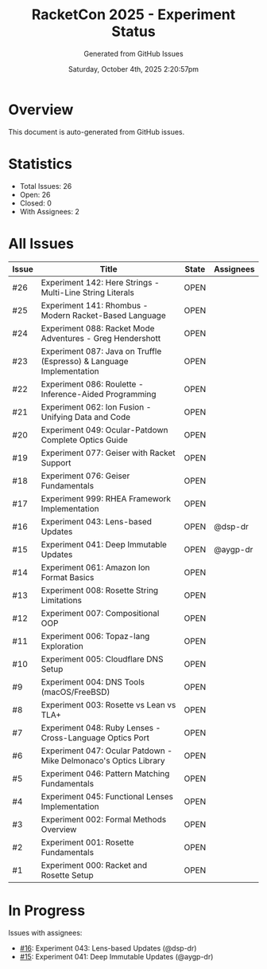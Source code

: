 #+TITLE: RacketCon 2025 - Experiment Status
#+AUTHOR: Generated from GitHub Issues
#+DATE: Saturday, October 4th, 2025 2:20:57pm
#+STARTUP: overview

* Overview

This document is auto-generated from GitHub issues.

* Statistics

- Total Issues: 26
- Open: 26
- Closed: 0
- With Assignees: 2

* All Issues

| Issue | Title | State | Assignees |
|-------|-------|-------|-----------|
| #26 | Experiment 142: Here Strings - Multi-Line String Literals | OPEN |  |
| #25 | Experiment 141: Rhombus - Modern Racket-Based Language | OPEN |  |
| #24 | Experiment 088: Racket Mode Adventures - Greg Hendershott | OPEN |  |
| #23 | Experiment 087: Java on Truffle (Espresso) & Language Implementation | OPEN |  |
| #22 | Experiment 086: Roulette - Inference-Aided Programming | OPEN |  |
| #21 | Experiment 062: Ion Fusion - Unifying Data and Code | OPEN |  |
| #20 | Experiment 049: Ocular-Patdown Complete Optics Guide | OPEN |  |
| #19 | Experiment 077: Geiser with Racket Support | OPEN |  |
| #18 | Experiment 076: Geiser Fundamentals | OPEN |  |
| #17 | Experiment 999: RHEA Framework Implementation | OPEN |  |
| #16 | Experiment 043: Lens-based Updates | OPEN | @dsp-dr |
| #15 | Experiment 041: Deep Immutable Updates | OPEN | @aygp-dr |
| #14 | Experiment 061: Amazon Ion Format Basics | OPEN |  |
| #13 | Experiment 008: Rosette String Limitations | OPEN |  |
| #12 | Experiment 007: Compositional OOP | OPEN |  |
| #11 | Experiment 006: Topaz-lang Exploration | OPEN |  |
| #10 | Experiment 005: Cloudflare DNS Setup | OPEN |  |
| #9 | Experiment 004: DNS Tools (macOS/FreeBSD) | OPEN |  |
| #8 | Experiment 003: Rosette vs Lean vs TLA+ | OPEN |  |
| #7 | Experiment 048: Ruby Lenses - Cross-Language Optics Port | OPEN |  |
| #6 | Experiment 047: Ocular Patdown - Mike Delmonaco's Optics Library | OPEN |  |
| #5 | Experiment 046: Pattern Matching Fundamentals | OPEN |  |
| #4 | Experiment 045: Functional Lenses Implementation | OPEN |  |
| #3 | Experiment 002: Formal Methods Overview | OPEN |  |
| #2 | Experiment 001: Rosette Fundamentals | OPEN |  |
| #1 | Experiment 000: Racket and Rosette Setup | OPEN |  |

* In Progress

Issues with assignees:

- [[https://github.com/jwalsh/racketcon-2025/issues/16][#16]]: Experiment 043: Lens-based Updates (@dsp-dr)
- [[https://github.com/jwalsh/racketcon-2025/issues/15][#15]]: Experiment 041: Deep Immutable Updates (@aygp-dr)
